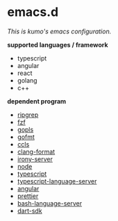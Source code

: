 * emacs.d

 /This is kumo's emacs configuration./


*supported languages / framework*

- typescript
- angular
- react
- golang
- c++
  

*dependent program*

- [[https://github.com/BurntSushi/ripgrep][ripgrep]]
- [[https://github.com/junegunn/fzf][fzf]] 
- [[https://github.com/golang/tools/tree/master/gopls][gopls]]
- [[https://github.com/golang/go/tree/master/src/cmd/gofmt][gofmt]]
- [[https://github.com/MaskRay/ccls][ccls]]
- [[https://clang.llvm.org/docs/ClangFormat.html][clang-format]]
- [[https://github.com/Sarcasm/irony-mode][irony-server]]
- [[https://github.com/nodejs/node][node]]
- [[https://github.com/microsoft/TypeScript][typescript]]
- [[https://github.com/theia-ide/typescript-language-server][typescript-language-server]]
- [[https://github.com/angular/angular][angular]]
- [[https://github.com/prettier/prettier][prettier]]
- [[https://github.com/bash-lsp/bash-language-server][bash-language-server]]
- [[https://github.com/dart-lang/sdk][dart-sdk]]
